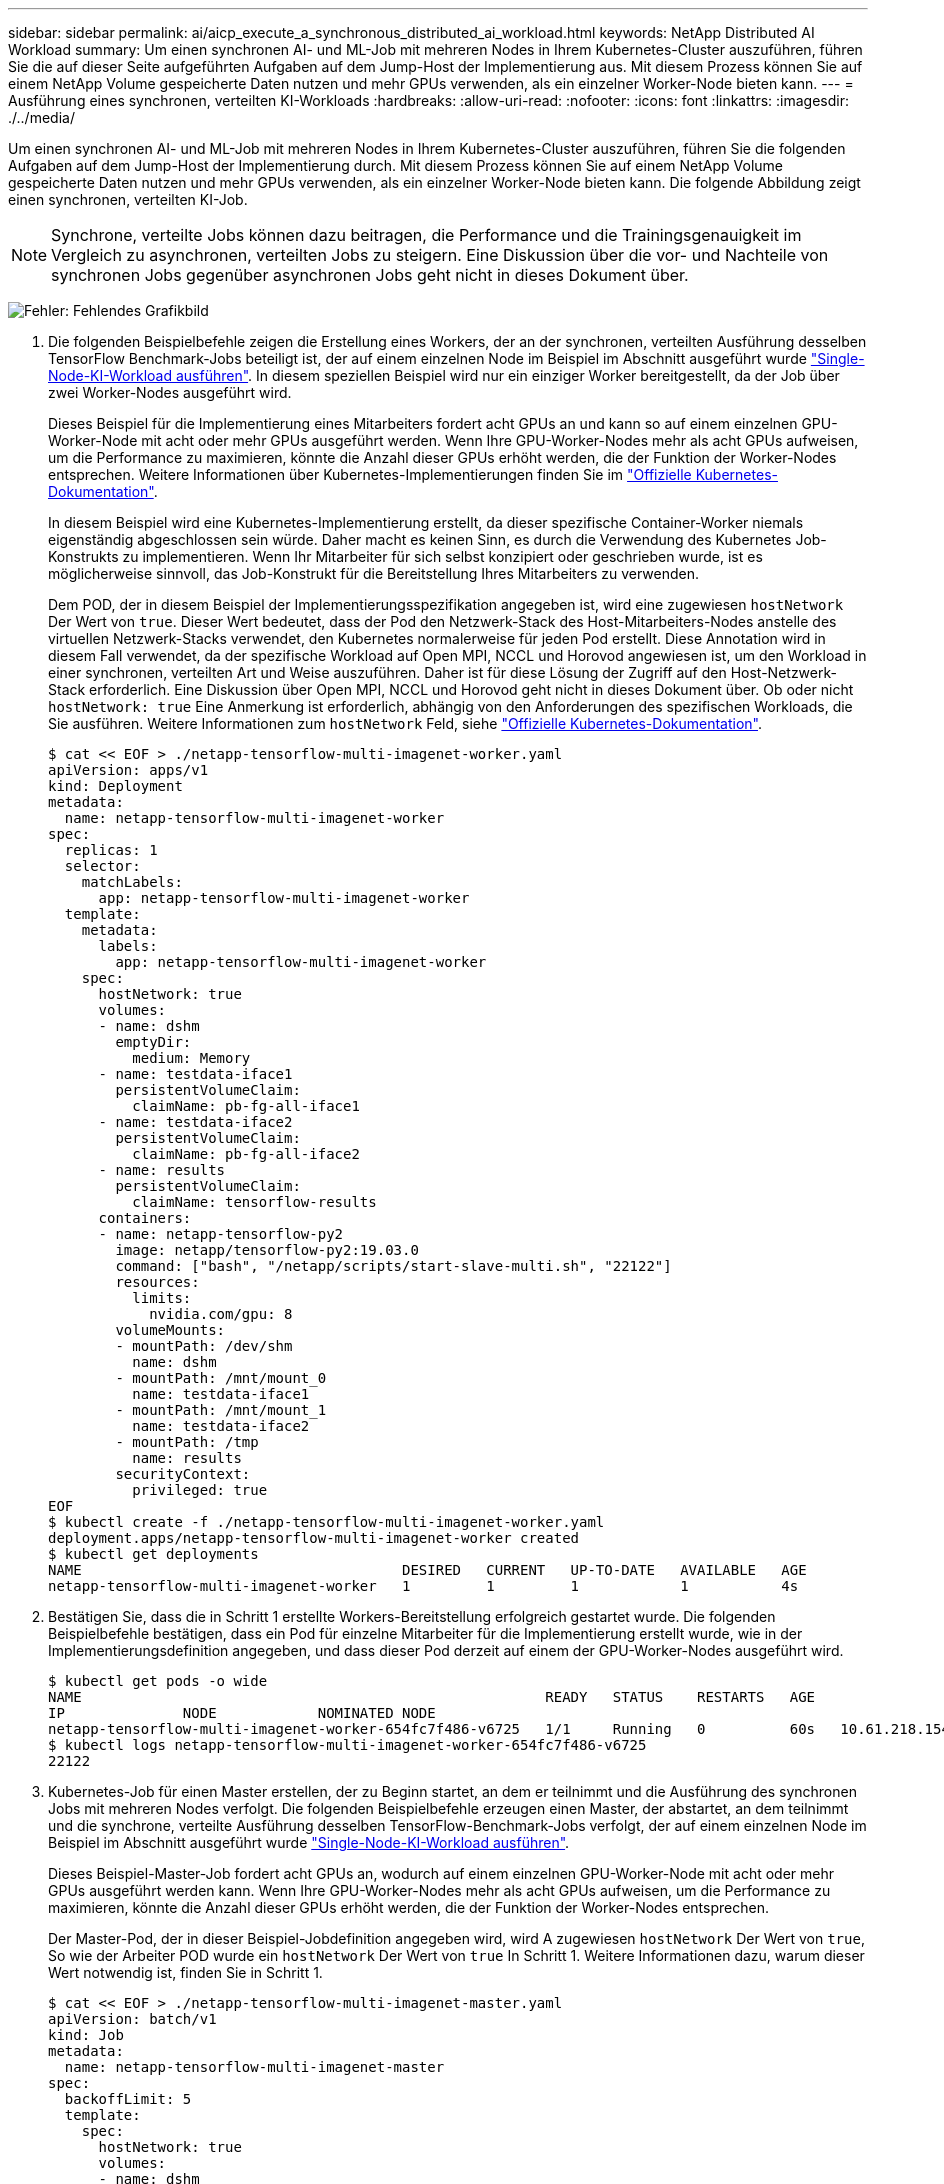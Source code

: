 ---
sidebar: sidebar 
permalink: ai/aicp_execute_a_synchronous_distributed_ai_workload.html 
keywords: NetApp Distributed AI Workload 
summary: Um einen synchronen AI- und ML-Job mit mehreren Nodes in Ihrem Kubernetes-Cluster auszuführen, führen Sie die auf dieser Seite aufgeführten Aufgaben auf dem Jump-Host der Implementierung aus. Mit diesem Prozess können Sie auf einem NetApp Volume gespeicherte Daten nutzen und mehr GPUs verwenden, als ein einzelner Worker-Node bieten kann. 
---
= Ausführung eines synchronen, verteilten KI-Workloads
:hardbreaks:
:allow-uri-read: 
:nofooter: 
:icons: font
:linkattrs: 
:imagesdir: ./../media/


[role="lead"]
Um einen synchronen AI- und ML-Job mit mehreren Nodes in Ihrem Kubernetes-Cluster auszuführen, führen Sie die folgenden Aufgaben auf dem Jump-Host der Implementierung durch. Mit diesem Prozess können Sie auf einem NetApp Volume gespeicherte Daten nutzen und mehr GPUs verwenden, als ein einzelner Worker-Node bieten kann. Die folgende Abbildung zeigt einen synchronen, verteilten KI-Job.


NOTE: Synchrone, verteilte Jobs können dazu beitragen, die Performance und die Trainingsgenauigkeit im Vergleich zu asynchronen, verteilten Jobs zu steigern. Eine Diskussion über die vor- und Nachteile von synchronen Jobs gegenüber asynchronen Jobs geht nicht in dieses Dokument über.

image:aicp_image56.png["Fehler: Fehlendes Grafikbild"]

. Die folgenden Beispielbefehle zeigen die Erstellung eines Workers, der an der synchronen, verteilten Ausführung desselben TensorFlow Benchmark-Jobs beteiligt ist, der auf einem einzelnen Node im Beispiel im Abschnitt ausgeführt wurde link:aicp_execute_a_single-node_ai_workload.html["Single-Node-KI-Workload ausführen"]. In diesem speziellen Beispiel wird nur ein einziger Worker bereitgestellt, da der Job über zwei Worker-Nodes ausgeführt wird.
+
Dieses Beispiel für die Implementierung eines Mitarbeiters fordert acht GPUs an und kann so auf einem einzelnen GPU-Worker-Node mit acht oder mehr GPUs ausgeführt werden. Wenn Ihre GPU-Worker-Nodes mehr als acht GPUs aufweisen, um die Performance zu maximieren, könnte die Anzahl dieser GPUs erhöht werden, die der Funktion der Worker-Nodes entsprechen. Weitere Informationen über Kubernetes-Implementierungen finden Sie im https://kubernetes.io/docs/concepts/workloads/controllers/deployment/["Offizielle Kubernetes-Dokumentation"^].

+
In diesem Beispiel wird eine Kubernetes-Implementierung erstellt, da dieser spezifische Container-Worker niemals eigenständig abgeschlossen sein würde. Daher macht es keinen Sinn, es durch die Verwendung des Kubernetes Job-Konstrukts zu implementieren. Wenn Ihr Mitarbeiter für sich selbst konzipiert oder geschrieben wurde, ist es möglicherweise sinnvoll, das Job-Konstrukt für die Bereitstellung Ihres Mitarbeiters zu verwenden.

+
Dem POD, der in diesem Beispiel der Implementierungsspezifikation angegeben ist, wird eine zugewiesen `hostNetwork` Der Wert von `true`. Dieser Wert bedeutet, dass der Pod den Netzwerk-Stack des Host-Mitarbeiters-Nodes anstelle des virtuellen Netzwerk-Stacks verwendet, den Kubernetes normalerweise für jeden Pod erstellt. Diese Annotation wird in diesem Fall verwendet, da der spezifische Workload auf Open MPI, NCCL und Horovod angewiesen ist, um den Workload in einer synchronen, verteilten Art und Weise auszuführen. Daher ist für diese Lösung der Zugriff auf den Host-Netzwerk-Stack erforderlich. Eine Diskussion über Open MPI, NCCL und Horovod geht nicht in dieses Dokument über. Ob oder nicht `hostNetwork: true` Eine Anmerkung ist erforderlich, abhängig von den Anforderungen des spezifischen Workloads, die Sie ausführen. Weitere Informationen zum `hostNetwork` Feld, siehe https://kubernetes.io/docs/concepts/policy/pod-security-policy/["Offizielle Kubernetes-Dokumentation"^].

+
....
$ cat << EOF > ./netapp-tensorflow-multi-imagenet-worker.yaml
apiVersion: apps/v1
kind: Deployment
metadata:
  name: netapp-tensorflow-multi-imagenet-worker
spec:
  replicas: 1
  selector:
    matchLabels:
      app: netapp-tensorflow-multi-imagenet-worker
  template:
    metadata:
      labels:
        app: netapp-tensorflow-multi-imagenet-worker
    spec:
      hostNetwork: true
      volumes:
      - name: dshm
        emptyDir:
          medium: Memory
      - name: testdata-iface1
        persistentVolumeClaim:
          claimName: pb-fg-all-iface1
      - name: testdata-iface2
        persistentVolumeClaim:
          claimName: pb-fg-all-iface2
      - name: results
        persistentVolumeClaim:
          claimName: tensorflow-results
      containers:
      - name: netapp-tensorflow-py2
        image: netapp/tensorflow-py2:19.03.0
        command: ["bash", "/netapp/scripts/start-slave-multi.sh", "22122"]
        resources:
          limits:
            nvidia.com/gpu: 8
        volumeMounts:
        - mountPath: /dev/shm
          name: dshm
        - mountPath: /mnt/mount_0
          name: testdata-iface1
        - mountPath: /mnt/mount_1
          name: testdata-iface2
        - mountPath: /tmp
          name: results
        securityContext:
          privileged: true
EOF
$ kubectl create -f ./netapp-tensorflow-multi-imagenet-worker.yaml
deployment.apps/netapp-tensorflow-multi-imagenet-worker created
$ kubectl get deployments
NAME                                      DESIRED   CURRENT   UP-TO-DATE   AVAILABLE   AGE
netapp-tensorflow-multi-imagenet-worker   1         1         1            1           4s
....
. Bestätigen Sie, dass die in Schritt 1 erstellte Workers-Bereitstellung erfolgreich gestartet wurde. Die folgenden Beispielbefehle bestätigen, dass ein Pod für einzelne Mitarbeiter für die Implementierung erstellt wurde, wie in der Implementierungsdefinition angegeben, und dass dieser Pod derzeit auf einem der GPU-Worker-Nodes ausgeführt wird.
+
....
$ kubectl get pods -o wide
NAME                                                       READY   STATUS    RESTARTS   AGE
IP              NODE            NOMINATED NODE
netapp-tensorflow-multi-imagenet-worker-654fc7f486-v6725   1/1     Running   0          60s   10.61.218.154   10.61.218.154   <none>
$ kubectl logs netapp-tensorflow-multi-imagenet-worker-654fc7f486-v6725
22122
....
. Kubernetes-Job für einen Master erstellen, der zu Beginn startet, an dem er teilnimmt und die Ausführung des synchronen Jobs mit mehreren Nodes verfolgt. Die folgenden Beispielbefehle erzeugen einen Master, der abstartet, an dem teilnimmt und die synchrone, verteilte Ausführung desselben TensorFlow-Benchmark-Jobs verfolgt, der auf einem einzelnen Node im Beispiel im Abschnitt ausgeführt wurde link:aicp_execute_a_single-node_ai_workload.html["Single-Node-KI-Workload ausführen"].
+
Dieses Beispiel-Master-Job fordert acht GPUs an, wodurch auf einem einzelnen GPU-Worker-Node mit acht oder mehr GPUs ausgeführt werden kann. Wenn Ihre GPU-Worker-Nodes mehr als acht GPUs aufweisen, um die Performance zu maximieren, könnte die Anzahl dieser GPUs erhöht werden, die der Funktion der Worker-Nodes entsprechen.

+
Der Master-Pod, der in dieser Beispiel-Jobdefinition angegeben wird, wird A zugewiesen `hostNetwork` Der Wert von `true`, So wie der Arbeiter POD wurde ein `hostNetwork` Der Wert von `true` In Schritt 1. Weitere Informationen dazu, warum dieser Wert notwendig ist, finden Sie in Schritt 1.

+
....
$ cat << EOF > ./netapp-tensorflow-multi-imagenet-master.yaml
apiVersion: batch/v1
kind: Job
metadata:
  name: netapp-tensorflow-multi-imagenet-master
spec:
  backoffLimit: 5
  template:
    spec:
      hostNetwork: true
      volumes:
      - name: dshm
        emptyDir:
          medium: Memory
      - name: testdata-iface1
        persistentVolumeClaim:
          claimName: pb-fg-all-iface1
      - name: testdata-iface2
        persistentVolumeClaim:
          claimName: pb-fg-all-iface2
      - name: results
        persistentVolumeClaim:
          claimName: tensorflow-results
      containers:
      - name: netapp-tensorflow-py2
        image: netapp/tensorflow-py2:19.03.0
        command: ["python", "/netapp/scripts/run.py", "--dataset_dir=/mnt/mount_0/dataset/imagenet", "--port=22122", "--num_devices=16", "--dgx_version=dgx1", "--nodes=10.61.218.152,10.61.218.154"]
        resources:
          limits:
            nvidia.com/gpu: 8
        volumeMounts:
        - mountPath: /dev/shm
          name: dshm
        - mountPath: /mnt/mount_0
          name: testdata-iface1
        - mountPath: /mnt/mount_1
          name: testdata-iface2
        - mountPath: /tmp
          name: results
        securityContext:
          privileged: true
      restartPolicy: Never
EOF
$ kubectl create -f ./netapp-tensorflow-multi-imagenet-master.yaml
job.batch/netapp-tensorflow-multi-imagenet-master created
$ kubectl get jobs
NAME                                      COMPLETIONS   DURATION   AGE
netapp-tensorflow-multi-imagenet-master   0/1           25s        25s
....
. Vergewissern Sie sich, dass der in Schritt 3 erstellte Master-Job korrekt ausgeführt wird. Der folgende Beispielbefehl bestätigt, dass für den Job ein einzelner Master-Pod erstellt wurde, wie in der Jobdefinition angegeben, und dass dieser Pod derzeit auf einem der GPU-Worker-Nodes ausgeführt wird. Sie sollten auch sehen, dass der Worker Pod, den Sie ursprünglich in Schritt 1 gesehen haben, noch läuft und dass die Master- und Worker-Pods auf unterschiedlichen Nodes ausgeführt werden.
+
....
$ kubectl get pods -o wide
NAME                                                       READY   STATUS    RESTARTS   AGE
IP              NODE            NOMINATED NODE
netapp-tensorflow-multi-imagenet-master-ppwwj              1/1     Running   0          45s   10.61.218.152   10.61.218.152   <none>
netapp-tensorflow-multi-imagenet-worker-654fc7f486-v6725   1/1     Running   0          26m   10.61.218.154   10.61.218.154   <none>
....
. Vergewissern Sie sich, dass der in Schritt 3 erstellte Masterjob erfolgreich abgeschlossen wurde. Mit den folgenden Beispielbefehlen wird bestätigt, dass der Job erfolgreich abgeschlossen wurde.
+
....
$ kubectl get jobs
NAME                                      COMPLETIONS   DURATION   AGE
netapp-tensorflow-multi-imagenet-master   1/1           5m50s      9m18s
$ kubectl get pods
NAME                                                       READY   STATUS      RESTARTS   AGE
netapp-tensorflow-multi-imagenet-master-ppwwj              0/1     Completed   0          9m38s
netapp-tensorflow-multi-imagenet-worker-654fc7f486-v6725   1/1     Running     0          35m
$ kubectl logs netapp-tensorflow-multi-imagenet-master-ppwwj
[10.61.218.152:00008] WARNING: local probe returned unhandled shell:unknown assuming bash
rm: cannot remove '/lib': Is a directory
[10.61.218.154:00033] PMIX ERROR: NO-PERMISSIONS in file gds_dstore.c at line 702
[10.61.218.154:00033] PMIX ERROR: NO-PERMISSIONS in file gds_dstore.c at line 711
[10.61.218.152:00008] PMIX ERROR: NO-PERMISSIONS in file gds_dstore.c at line 702
[10.61.218.152:00008] PMIX ERROR: NO-PERMISSIONS in file gds_dstore.c at line 711
Total images/sec = 12881.33875
================ Clean Cache !!! ==================
mpirun -allow-run-as-root -np 2 -H 10.61.218.152:1,10.61.218.154:1 -mca pml ob1 -mca btl ^openib -mca btl_tcp_if_include enp1s0f0 -mca plm_rsh_agent ssh -mca plm_rsh_args "-p 22122" bash -c 'sync; echo 1 > /proc/sys/vm/drop_caches'
=========================================
mpirun -allow-run-as-root -np 16 -H 10.61.218.152:8,10.61.218.154:8 -bind-to none -map-by slot -x NCCL_DEBUG=INFO -x LD_LIBRARY_PATH -x PATH -mca pml ob1 -mca btl ^openib -mca btl_tcp_if_include enp1s0f0 -x NCCL_IB_HCA=mlx5 -x NCCL_NET_GDR_READ=1 -x NCCL_IB_SL=3 -x NCCL_IB_GID_INDEX=3 -x NCCL_SOCKET_IFNAME=enp5s0.3091,enp12s0.3092,enp132s0.3093,enp139s0.3094 -x NCCL_IB_CUDA_SUPPORT=1 -mca orte_base_help_aggregate 0 -mca plm_rsh_agent ssh -mca plm_rsh_args "-p 22122" python /netapp/tensorflow/benchmarks_190205/scripts/tf_cnn_benchmarks/tf_cnn_benchmarks.py --model=resnet50 --batch_size=256 --device=gpu --force_gpu_compatible=True --num_intra_threads=1 --num_inter_threads=48 --variable_update=horovod --batch_group_size=20 --num_batches=500 --nodistortions --num_gpus=1 --data_format=NCHW --use_fp16=True --use_tf_layers=False --data_name=imagenet --use_datasets=True --data_dir=/mnt/mount_0/dataset/imagenet --datasets_parallel_interleave_cycle_length=10 --datasets_sloppy_parallel_interleave=False --num_mounts=2 --mount_prefix=/mnt/mount_%d --datasets_prefetch_buffer_size=2000 -- datasets_use_prefetch=True --datasets_num_private_threads=4 --horovod_device=gpu > /tmp/20190814_161609_tensorflow_horovod_rdma_resnet50_gpu_16_256_b500_imagenet_nodistort_fp16_r10_m2_nockpt.txt 2>&1
....
. Löschen Sie die Mitarbeiterbereitstellung, wenn Sie sie nicht mehr benötigen. Die folgenden Beispielbefehle zeigen das Löschen des in Schritt 1 erstellten Workers Deployment-Objekts.
+
Wenn Sie das Bereitstellungsobjekt für Mitarbeiter löschen, löscht Kubernetes automatisch alle zugehörigen „Worker“-Pods.

+
....
$ kubectl get deployments
NAME                                      DESIRED   CURRENT   UP-TO-DATE   AVAILABLE   AGE
netapp-tensorflow-multi-imagenet-worker   1         1         1            1           43m
$ kubectl get pods
NAME                                                       READY   STATUS      RESTARTS   AGE
netapp-tensorflow-multi-imagenet-master-ppwwj              0/1     Completed   0          17m
netapp-tensorflow-multi-imagenet-worker-654fc7f486-v6725   1/1     Running     0          43m
$ kubectl delete deployment netapp-tensorflow-multi-imagenet-worker
deployment.extensions "netapp-tensorflow-multi-imagenet-worker" deleted
$ kubectl get deployments
No resources found.
$ kubectl get pods
NAME                                            READY   STATUS      RESTARTS   AGE
netapp-tensorflow-multi-imagenet-master-ppwwj   0/1     Completed   0          18m
....
. *Optional:* Säubern Sie die Master Job Artefakte. Die folgenden Beispielbefehle zeigen das Löschen des in Schritt 3 erstellten Master-Jobobjekts.
+
Wenn Sie das Master-Job-Objekt löschen, löscht Kubernetes automatisch alle zugehörigen Master-Pods.

+
....
$ kubectl get jobs
NAME                                      COMPLETIONS   DURATION   AGE
netapp-tensorflow-multi-imagenet-master   1/1           5m50s      19m
$ kubectl get pods
NAME                                            READY   STATUS      RESTARTS   AGE
netapp-tensorflow-multi-imagenet-master-ppwwj   0/1     Completed   0          19m
$ kubectl delete job netapp-tensorflow-multi-imagenet-master
job.batch "netapp-tensorflow-multi-imagenet-master" deleted
$ kubectl get jobs
No resources found.
$ kubectl get pods
No resources found.
....

